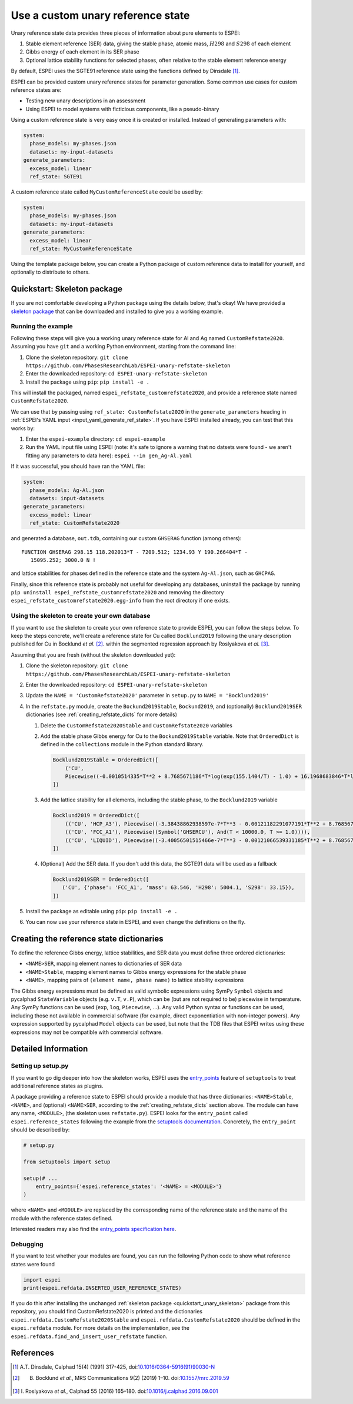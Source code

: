.. raw:: latex

   \chapter{Use a custom unary reference state}

.. _UseCustomUnary:

==================================
Use a custom unary reference state
==================================

Unary reference state data provides three pieces of information about pure elements to ESPEI:

#. Stable element reference (SER) data, giving the stable phase, atomic mass, :math:`H298` and :math:`S298` of each element
#. Gibbs energy of each element in its SER phase
#. Optional lattice stability functions for selected phases, often relative to the stable element reference energy

By default, ESPEI uses the SGTE91 reference state using the functions defined
by Dinsdale [#sgte91_paper]_.

ESPEI can be provided custom unary reference states for parameter generation.
Some common use cases for custom reference states are:

* Testing new unary descriptions in an assessment
* Using ESPEI to model systems with ficticious components, like a pseudo-binary

Using a custom reference state is very easy once it is created or installed.
Instead of generating parameters with:

.. code-block:: yaml

    system:
      phase_models: my-phases.json
      datasets: my-input-datasets
    generate_parameters:
      excess_model: linear
      ref_state: SGTE91

A custom reference state called ``MyCustomReferenceState`` could be used by:

.. code-block:: yaml

    system:
      phase_models: my-phases.json
      datasets: my-input-datasets
    generate_parameters:
      excess_model: linear
      ref_state: MyCustomReferenceState
 
Using the template package below, you can create a Python package of custom
reference data to install for yourself, and optionally to distribute to others.
   
.. _quickstart_unary_skeleton:

Quickstart: Skeleton package
============================

If you are not comfortable developing a Python package using the details
below, that's okay! We have provided a
`skeleton package <https://github.com/PhasesResearchLab/ESPEI-unary-refstate-skeleton>`_
that can be downloaded and installed to give you a working example.

Running the example
-------------------

Following these steps will give you a working unary reference state for Al and
Ag named ``CustomRefstate2020``. Assuming you have ``git`` and a working Python
environment, starting from the command line:

#. Clone the skeleton repository: ``git clone https://github.com/PhasesResearchLab/ESPEI-unary-refstate-skeleton``
#. Enter the downloaded repository: ``cd ESPEI-unary-refstate-skeleton``
#. Install the package using ``pip``: ``pip install -e .``

This will install the packaged, named ``espei_refstate_customrefstate2020``,
and provide a reference state named ``CustomRefstate2020``.

We can use that by passing using ``ref_state: CustomRefstate2020`` in the
``generate_parameters`` heading in :ref:`ESPEI's YAML input <input_yaml_generate_ref_state>`.
If you have ESPEI installed already, you can test that this works by:

#. Enter the ``espei-example`` directory: ``cd espei-example``
#. Run the YAML input file using ESPEI (note: it's safe to ignore a warning that no datsets were found - we aren't fitting any parameters to data here): ``espei --in gen_Ag-Al.yaml``

If it was successful, you should have ran the YAML file:

.. code-block:: yaml

   system:
     phase_models: Ag-Al.json
     datasets: input-datasets
   generate_parameters:
     excess_model: linear
     ref_state: CustomRefstate2020

and generated a database, ``out.tdb``, containing our custom ``GHSERAG`` function (among others):

::

   FUNCTION GHSERAG 298.15 118.202013*T - 7209.512; 1234.93 Y 190.266404*T -
      15095.252; 3000.0 N !


and lattice stabilities for phases defined in the reference state and the system ``Ag-Al.json``, such as ``GHCPAG``.

Finally, since this reference state is probably not useful for developing any databases, uninstall the package by running ``pip uninstall espei_refstate_customrefstate2020`` and removing the directory ``espei_refstate_customrefstate2020.egg-info`` from the root directory if one exists.

Using the skeleton to create your own database
----------------------------------------------

If you want to use the skeleton to create your own reference state to provide
ESPEI, you can follow the steps below. To keep the steps concrete, we'll create
a reference state for Cu called ``Bocklund2019`` following the unary
description published for Cu in Bocklund *et al.* [#espei_paper]_. within the
segmented regression approach by Roslyakova
*et al.* [#segmented_regression_paper]_.


Assuming that you are fresh (without the skeleton downloaded yet):

#. Clone the skeleton repository: ``git clone https://github.com/PhasesResearchLab/ESPEI-unary-refstate-skeleton``
#. Enter the downloaded repository: ``cd ESPEI-unary-refstate-skeleton``
#. Update the ``NAME = 'CustomRefstate2020'`` parameter in ``setup.py`` to ``NAME = 'Bocklund2019'``
#. In the ``refstate.py`` module, create the ``Bockund2019Stable``, ``Bockund2019``, and (optionally) ``Bocklund2019SER`` dictionaries (see :ref:`creating_refstate_dicts` for more details)


   #. Delete the ``CustomRefstate2020Stable`` and ``CustomRefstate2020`` variables
   #. Add the stable phase Gibbs energy for Cu to the ``Bockund2019Stable``
      variable. Note that ``OrderedDict`` is defined in the ``collections``
      module in the Python standard library.
   

      .. code-block:: python

         Bocklund2019Stable = OrderedDict([
             ('CU',
             Piecewise((-0.0010514335*T**2 + 8.7685671186*T*log(exp(155.1404/T) - 1.0) + 16.1968683846*T*log(exp(290.9421/T) - 1.0) - 11038.0904080745, And(T >= 0.01, T < 103.57591)), (-2.15621953171362e-6*T**3 + 0.000288560900942072*T**2 - 0.13879113947248*T*log(T) + 8.7685671186*T*log(exp(155.1404/T) - 1.0) + 16.1968683846*T*log(exp(290.9421/T) - 1.0) + 0.574637617323048*T - 11042.8822142647, And(T >= 103.57591, T < 210.33309)), (-0.002432585*T**2 + 0.4335558862135*T*log(T) + 8.7685671186*T*log(exp(155.1404/T) - 1.0) + 16.1968683846*T*log(exp(290.9421/T) - 1.0) - 2.20049706600083*T - 11002.7543747764, And(T >= 210.33309, T < 1357.77)), (-31.38*T*log(T) + 183.555483717662*T - 12730.2995781851 + 7.42232714807953e+28/T**9, And(T >= 1357.77, T < 3200.0)), (0, True))),
         ])

   #. Add the lattice stability for all elements, including the stable phase, to the ``Bocklund2019`` variable

      .. code-block::

         Bocklund2019 = OrderedDict([
             (('CU', 'HCP_A3'), Piecewise((-3.38438862938597e-7*T**3 - 0.00121182291077191*T**2 + 8.7685671186*T*log(exp(155.1404/T) - 1.0) + 16.1968683846*T*log(exp(290.9421/T) - 1.0) - 0.321147237334052*T - 10441.4393392344, And(T >= 0.01, T < 298.15)), (1.29223e-7*T**3 - 0.00265684*T**2 - 24.112392*T*log(T) + 130.685235*T - 7170.458 + 52478/T, And(T >= 298.15, T < 1357.77)), (-31.38*T*log(T) + 184.003828*T - 12942.0252504739 + 3.64167e+29/T**9, And(T >= 1357.77, T < 3200.0)), (0, True))),
             (('CU', 'FCC_A1'), Piecewise((Symbol('GHSERCU'), And(T < 10000.0, T >= 1.0)))),
             (('CU', 'LIQUID'), Piecewise((-3.40056501515466e-7*T**3 - 0.00121066539331185*T**2 + 8.7685671186*T*log(exp(155.1404/T) - 1.0) + 16.1968683846*T*log(exp(290.9421/T) - 1.0) - 10.033338832193*T + 2379.36422209194, And(T >= 0.01, T < 298.15)), (-5.8489e-21*T**7 + 1.29223e-7*T**3 - 0.00265684*T**2 - 24.112392*T*log(T) + 120.973331*T + 5650.32106235287 + 52478/T, And(T >= 298.15, T < 1357.77)), (-31.38*T*log(T) + 173.881484*T + 409.498458129716, And(T >= 1357.77, T < 3200.0)), (0, True))),
         ])

   #. (Optional) Add the SER data. If you don't add this data, the SGTE91 data will be used as a fallback

      .. code-block:: python

         Bocklund2019SER = OrderedDict([
            ('CU', {'phase': 'FCC_A1', 'mass': 63.546, 'H298': 5004.1, 'S298': 33.15}),
         ])


#. Install the package as editable using ``pip``: ``pip install -e .``
#. You can now use your reference state in ESPEI, and even change the definitions on the fly.


.. _creating_refstate_dicts:

Creating the reference state dictionaries
=========================================

To define the reference Gibbs energy, lattice stabilities, and SER data you
must define three ordered dictionaries:

* ``<NAME>SER``, mapping element names to dictionaries of SER data
* ``<NAME>Stable``, mapping element names to Gibbs energy expressions for the stable phase
* ``<NAME>``, mapping pairs of ``(element name, phase name)`` to lattice stability expressions

The Gibbs energy expressions must be defined as valid symbolic expressions
using SymPy ``Symbol`` objects and pycalphad ``StateVariable`` objects (e.g.
``v.T``, ``v.P``), which can be (but are not required to be) piecewise in
temperature. Any SymPy functions can be used (``exp``, ``log``, ``Piecewise``,
...). Any valid Python syntax or functions can be used, including those not
available in commercial software (for example, direct exponentiation with
non-integer powers). Any expression supported by pycalphad ``Model`` objects
can be used, but note that the TDB files that ESPEI writes using these 
expressions may not be compatible with commercial software.


Detailed Information
====================

Setting up setup.py
-------------------

If you want to go dig deeper into how the skeleton works, ESPEI uses the
`entry_points <https://packaging.python.org/guides/creating-and-discovering-plugins/#using-package-metadata>`_
feature of ``setuptools`` to treat additional reference states as plugins.

A package providing a reference state to ESPEI should provide a module that has
three  dictionaries: ``<NAME>Stable``, ``<NAME>``, and (optional) ``<NAME>SER``,
according to the :ref:`creating_refstate_dicts` section above. The module can
have any name, ``<MODULE>``, (the skeleton uses ``refstate.py``). ESPEI looks
for the ``entry_point`` called ``espei.reference_states`` following the example
from the `setuptools documentation <https://setuptools.readthedocs.io/en/latest/setuptools.html#dynamic-discovery-of-services-and-plugins>`_.
Concretely, the ``entry_point`` should be described by:

.. code-block:: python

   # setup.py

   from setuptools import setup

   setup(# ...
       entry_points={'espei.reference_states': '<NAME> = <MODULE>'}
   )

where ``<NAME>`` and ``<MODULE>`` are replaced by the corresponding name of the
reference state and the name of the module with the reference states defined.

Interested readers may also find the `entry_points specification here <https://packaging.python.org/specifications/entry-points/>`_.

Debugging
---------

If you want to test whether your modules are found, you can run the following Python code to show what reference states were found

.. code-block:: python

   import espei
   print(espei.refdata.INSERTED_USER_REFERENCE_STATES)

If you do this after installing the unchanged
:ref:`skeleton package <quickstart_unary_skeleton>` package from this
repository, you should find CustomRefstate2020 is printed and the
dictionaries ``espei.refdata.CustomRefstate2020Stable`` and
``espei.refdata.CustomRefstate2020`` should be defined in the ``espei.refdata``
module. For more details on the implementation, see the
``espei.refdata.find_and_insert_user_refstate`` function.


References
==========

.. [#sgte91_paper] A.T. Dinsdale, Calphad 15(4) (1991) 317-425, doi:`10.1016/0364-5916(91)90030-N <https://doi.org/10.1016/0364-5916(91)90030-N>`_
.. [#espei_paper] B. Bocklund *et al.*, MRS Communications 9(2) (2019) 1–10. doi:`10.1557/mrc.2019.59 <https://doi.org/10.1557/mrc.2019.59>`_
.. [#segmented_regression_paper] I\. Roslyakova *et al.*, Calphad 55 (2016) 165–180. doi:`10.1016/j.calphad.2016.09.001 <https://doi.org/10.1016/j.calphad.2016.09.001>`_
